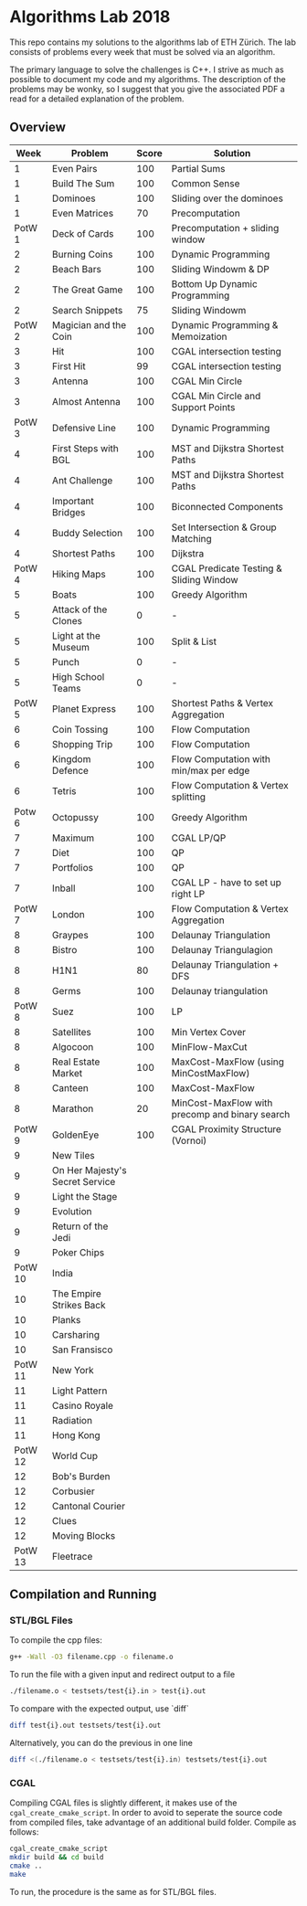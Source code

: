 * Algorithms Lab 2018
This repo contains my solutions to the algorithms lab of ETH Zürich. The lab consists of problems every week that must be solved via an algorithm. 

The primary language to solve the challenges is C++. I strive as much as possible to document my code and my algorithms. The description of the problems may be wonky, so I suggest that you give the associated PDF a read for a detailed explanation of the problem.

** Overview
|    Week | Problem                         | Score | Solution                                       |
|---------+---------------------------------+-------+------------------------------------------------|
|       1 | Even Pairs                      |   100 | Partial Sums                                   |
|       1 | Build The Sum                   |   100 | Common Sense                                   |
|       1 | Dominoes                        |   100 | Sliding over the dominoes                      |
|       1 | Even Matrices                   |    70 | Precomputation                                 |
|  PotW 1 | Deck of Cards                   |   100 | Precomputation + sliding window                |
|       2 | Burning Coins                   |   100 | Dynamic Programming                            |
|       2 | Beach Bars                      |   100 | Sliding Windowm & DP                           |
|       2 | The Great Game                  |   100 | Bottom Up Dynamic Programming                  |
|       2 | Search Snippets                 |    75 | Sliding Windowm                                |
|  PotW 2 | Magician and the Coin           |   100 | Dynamic Programming & Memoization              |
|       3 | Hit                             |   100 | CGAL intersection testing                      |
|       3 | First Hit                       |    99 | CGAL intersection testing                      |
|       3 | Antenna                         |   100 | CGAL Min Circle                                |
|       3 | Almost Antenna                  |   100 | CGAL Min Circle and Support Points             |
|  PotW 3 | Defensive Line                  |   100 | Dynamic Programming                            |
|       4 | First Steps with BGL            |   100 | MST and Dijkstra Shortest Paths                |
|       4 | Ant Challenge                   |   100 | MST and Dijkstra Shortest Paths                |
|       4 | Important Bridges               |   100 | Biconnected Components                         |
|       4 | Buddy Selection                 |   100 | Set Intersection & Group Matching              |
|       4 | Shortest Paths                  |   100 | Dijkstra                                       |
|  PotW 4 | Hiking Maps                     |   100 | CGAL Predicate Testing & Sliding Window        |
|       5 | Boats                           |   100 | Greedy Algorithm                               |
|       5 | Attack of the Clones            |     0 | -                                              |
|       5 | Light at the Museum             |   100 | Split & List                                   |
|       5 | Punch                           |     0 | -                                              |
|       5 | High School Teams               |     0 | -                                              |
|  PotW 5 | Planet Express                  |   100 | Shortest Paths & Vertex Aggregation            |
|       6 | Coin Tossing                    |   100 | Flow Computation                               |
|       6 | Shopping Trip                   |   100 | Flow Computation                               |
|       6 | Kingdom Defence                 |   100 | Flow Computation with min/max per edge         |
|       6 | Tetris                          |   100 | Flow Computation & Vertex splitting            |
|  Potw 6 | Octopussy                       |   100 | Greedy Algorithm                               |
|       7 | Maximum                         |   100 | CGAL LP/QP                                     |
|       7 | Diet                            |   100 | QP                                             |
|       7 | Portfolios                      |   100 | QP                                             |
|       7 | Inball                          |   100 | CGAL LP - have to set up right LP              |
|  PotW 7 | London                          |   100 | Flow Computation & Vertex Aggregation          |
|       8 | Graypes                         |   100 | Delaunay Triangulation                         |
|       8 | Bistro                          |   100 | Delaunay Triangulagion                         |
|       8 | H1N1                            |    80 | Delaunay Triangulation + DFS                   |
|       8 | Germs                           |   100 | Delaunay triangulation                         |
|  PotW 8 | Suez                            |   100 | LP                                             |
|       8 | Satellites                      |   100 | Min Vertex Cover                               |
|       8 | Algocoon                        |   100 | MinFlow-MaxCut                                 |
|       8 | Real Estate Market              |   100 | MaxCost-MaxFlow (using MinCostMaxFlow)         |
|       8 | Canteen                         |   100 | MaxCost-MaxFlow                                |
|       8 | Marathon                        |    20 | MinCost-MaxFlow with precomp and binary search |
|  PotW 9 | GoldenEye                       |   100 | CGAL Proximity Structure (Vornoi)              |
|       9 | New Tiles                       |       |                                                |
|       9 | On Her Majesty's Secret Service |       |                                                |
|       9 | Light the Stage                 |       |                                                |
|       9 | Evolution                       |       |                                                |
|       9 | Return of the Jedi              |       |                                                |
|       9 | Poker Chips                     |       |                                                |
| PotW 10 | India                           |       |                                                |
|      10 | The Empire Strikes Back         |       |                                                |
|      10 | Planks                          |       |                                                |
|      10 | Carsharing                      |       |                                                |
|      10 | San Fransisco                   |       |                                                |
| PotW 11 | New York                        |       |                                                |
|      11 | Light Pattern                   |       |                                                |
|      11 | Casino Royale                   |       |                                                |
|      11 | Radiation                       |       |                                                |
|      11 | Hong Kong                       |       |                                                |
| PotW 12 | World Cup                       |       |                                                |
|      12 | Bob's Burden                    |       |                                                |
|      12 | Corbusier                       |       |                                                |
|      12 | Cantonal Courier                |       |                                                |
|      12 | Clues                           |       |                                                |
|      12 | Moving Blocks                   |       |                                                |
| PotW 13 | Fleetrace                       |       |                                                |

** Compilation and Running
*** STL/BGL Files
To compile the cpp files:
#+BEGIN_SRC bash
g++ -Wall -O3 filename.cpp -o filename.o
#+END_SRC

To run the file with a given input and redirect output to a file
#+BEGIN_SRC bash
./filename.o < testsets/test{i}.in > test{i}.out
#+END_SRC

To compare with the expected output, use `diff`
#+BEGIN_SRC bash
diff test{i}.out testsets/test{i}.out
#+END_SRC

Alternatively, you can do the previous in one line
#+BEGIN_SRC bash
diff <(./filename.o < testsets/test{i}.in) testsets/test{i}.out
#+END_SRC

*** CGAL
Compiling CGAL files is slightly different, it makes use of the ~cgal_create_cmake_script~.
In order to avoid to seperate the source code from compiled files, take advantage of an additional build folder.
Compile as follows:
#+BEGIN_SRC bash
cgal_create_cmake_script
mkdir build && cd build
cmake ..
make
#+END_SRC

To run, the procedure is the same as for STL/BGL files.
